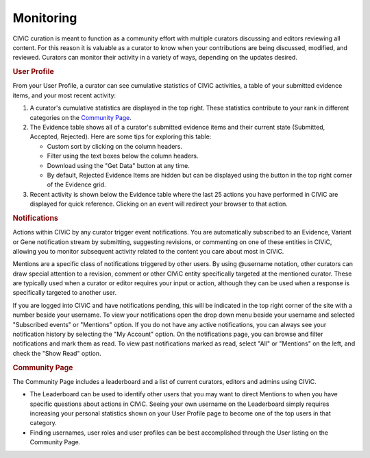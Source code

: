 Monitoring
==========

CIViC curation is meant to function as a community effort with multiple curators discussing and editors reviewing all content. For this reason it is valuable as a curator to know when your contributions are being discussed, modified, and reviewed. Curators can monitor their activity in a variety of ways, depending on the updates desired.

.. rubric:: User Profile

From your User Profile, a curator can see cumulative statistics of CIViC activities, a table of your submitted evidence items, and your most recent activity:

1. A curator's cumulative statistics are displayed in the top right. These statistics contribute to your rank in different categories on the `Community Page <https://civicdb.org/community/main>`_.
2. The Evidence table shows all of a curator's submitted evidence items and their current state (Submitted, Accepted, Rejected). Here are some tips for exploring this table:

   - Custom sort by clicking on the column headers.
   - Filter using the text boxes below the column headers.
   - Download using the "Get Data" button at any time.
   - By default, Rejected Evidence Items are hidden but can be displayed using
     the button in the top right corner of the Evidence grid.

3. Recent activity is shown below the Evidence table where the last 25 actions you have performed in CIViC are displayed for quick reference. Clicking on an event will redirect your browser to that action.

.. rubric:: Notifications

Actions within CIViC by any curator trigger event notifications. You are automatically subscribed to an Evidence, Variant or Gene notification stream by submitting, suggesting revisions, or commenting on one of these entities in CIViC, allowing you to monitor subsequent activity related to the content you care about most in CIViC.

Mentions are a specific class of notifications triggered by other users. By using @username notation, other curators can draw special attention to a revision, comment or other CIViC entity specifically targeted at the mentioned curator. These are typically used when a curator or editor requires your input or action, although they can be used when a response is specifically targeted to another user.

If you are logged into CIViC and have notifications pending, this will be indicated in the top right corner of the site with a number beside your username. To view your notifications open the drop down menu beside your username and selected "Subscribed events" or "Mentions" option. If you do not have any active notifications, you can always see your notification history by selecting the "My Account" option. On the notifications page, you can browse and filter notifications and mark them as read. To view past notifications marked as read, select "All" or "Mentions" on the left, and check the "Show Read" option.

.. rubric:: Community Page

The Community Page includes a leaderboard and a list of current curators,
editors and admins using CIViC.

- The Leaderboard can be used to identify other users that you may want to direct Mentions to when you have specific questions about actions in CIViC. Seeing your own username on the Leaderboard simply requires increasing your personal statistics shown on your User Profile page to become one of the top users in that category.
- Finding usernames, user roles and user profiles can be best accomplished through the User listing on the Community Page.
